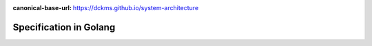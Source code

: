 :canonical-base-url: https://dckms.github.io/system-architecture

.. index::
   single: Specification; in Golang
   :name: emacsway-specification-in-golang


=======================
Specification in Golang
=======================

.. sectionauthor:: Ivan Zakrevsky

